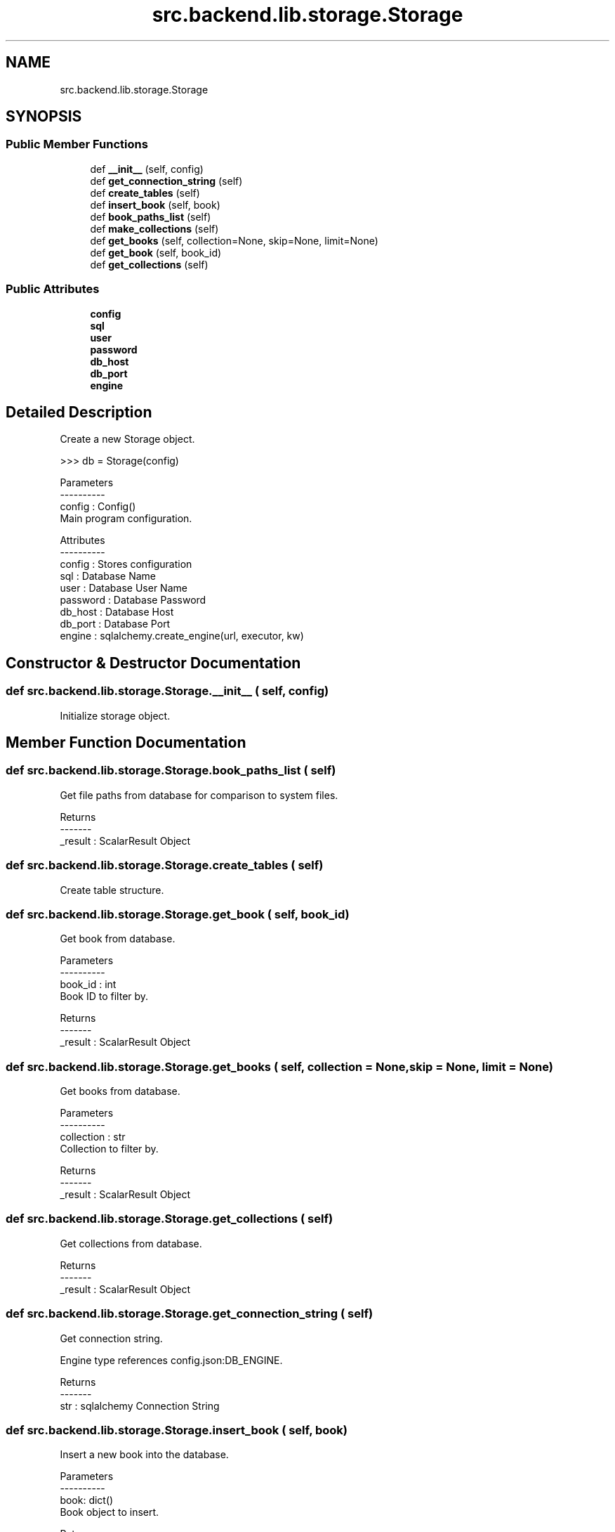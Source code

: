 .TH "src.backend.lib.storage.Storage" 3 "Sat Mar 18 2023" "Version 0.8.0" "pyShelf Open Source Ebook Server" \" -*- nroff -*-
.ad l
.nh
.SH NAME
src.backend.lib.storage.Storage
.SH SYNOPSIS
.br
.PP
.SS "Public Member Functions"

.in +1c
.ti -1c
.RI "def \fB__init__\fP (self, config)"
.br
.ti -1c
.RI "def \fBget_connection_string\fP (self)"
.br
.ti -1c
.RI "def \fBcreate_tables\fP (self)"
.br
.ti -1c
.RI "def \fBinsert_book\fP (self, book)"
.br
.ti -1c
.RI "def \fBbook_paths_list\fP (self)"
.br
.ti -1c
.RI "def \fBmake_collections\fP (self)"
.br
.ti -1c
.RI "def \fBget_books\fP (self, collection=None, skip=None, limit=None)"
.br
.ti -1c
.RI "def \fBget_book\fP (self, book_id)"
.br
.ti -1c
.RI "def \fBget_collections\fP (self)"
.br
.in -1c
.SS "Public Attributes"

.in +1c
.ti -1c
.RI "\fBconfig\fP"
.br
.ti -1c
.RI "\fBsql\fP"
.br
.ti -1c
.RI "\fBuser\fP"
.br
.ti -1c
.RI "\fBpassword\fP"
.br
.ti -1c
.RI "\fBdb_host\fP"
.br
.ti -1c
.RI "\fBdb_port\fP"
.br
.ti -1c
.RI "\fBengine\fP"
.br
.in -1c
.SH "Detailed Description"
.PP

.PP
.nf
Create a new Storage object\&.

>>> db = Storage(config)

Parameters
----------
config : Config()
    Main program configuration\&.

Attributes
----------
config : Stores configuration
sql : Database Name
user : Database User Name
password : Database Password
db_host : Database Host
db_port : Database Port
engine : sqlalchemy\&.create_engine(url, executor, kw)

.fi
.PP

.SH "Constructor & Destructor Documentation"
.PP
.SS "def src\&.backend\&.lib\&.storage\&.Storage\&.__init__ ( self,  config)"

.PP
.nf
Initialize storage object\&.
.fi
.PP

.SH "Member Function Documentation"
.PP
.SS "def src\&.backend\&.lib\&.storage\&.Storage\&.book_paths_list ( self)"

.PP
.nf
Get file paths from database for comparison to system files\&.

Returns
-------
_result : ScalarResult Object

.fi
.PP

.SS "def src\&.backend\&.lib\&.storage\&.Storage\&.create_tables ( self)"

.PP
.nf
Create table structure\&.
.fi
.PP

.SS "def src\&.backend\&.lib\&.storage\&.Storage\&.get_book ( self,  book_id)"

.PP
.nf
Get book from database\&.

Parameters
----------
book_id : int
    Book ID to filter by\&.

Returns
-------
_result : ScalarResult Object

.fi
.PP

.SS "def src\&.backend\&.lib\&.storage\&.Storage\&.get_books ( self,  collection = \fCNone\fP,  skip = \fCNone\fP,  limit = \fCNone\fP)"

.PP
.nf
Get books from database\&.

Parameters
----------
collection : str
    Collection to filter by\&.

Returns
-------
_result : ScalarResult Object

.fi
.PP

.SS "def src\&.backend\&.lib\&.storage\&.Storage\&.get_collections ( self)"

.PP
.nf
Get collections from database\&.

Returns
-------
_result : ScalarResult Object

.fi
.PP

.SS "def src\&.backend\&.lib\&.storage\&.Storage\&.get_connection_string ( self)"

.PP
.nf
Get connection string\&.

Engine type references config\&.json:DB_ENGINE\&.

Returns
-------
str : sqlalchemy Connection String

.fi
.PP

.SS "def src\&.backend\&.lib\&.storage\&.Storage\&.insert_book ( self,  book)"

.PP
.nf
Insert a new book into the database\&.

Parameters
----------
book: dict()
    Book object to insert\&.

Returns
-------
bool
    True on success False on failure

.fi
.PP

.SS "def src\&.backend\&.lib\&.storage\&.Storage\&.make_collections ( self)"

.PP
.nf
Parse book path's to determine common folder structure\&.

Stores collections based on shared paths\&.

.fi
.PP

.SH "Member Data Documentation"
.PP
.SS "src\&.backend\&.lib\&.storage\&.Storage\&.config"

.SS "src\&.backend\&.lib\&.storage\&.Storage\&.db_host"

.SS "src\&.backend\&.lib\&.storage\&.Storage\&.db_port"

.SS "src\&.backend\&.lib\&.storage\&.Storage\&.engine"

.SS "src\&.backend\&.lib\&.storage\&.Storage\&.password"

.SS "src\&.backend\&.lib\&.storage\&.Storage\&.sql"

.SS "src\&.backend\&.lib\&.storage\&.Storage\&.user"


.SH "Author"
.PP
Generated automatically by Doxygen for pyShelf Open Source Ebook Server from the source code\&.

